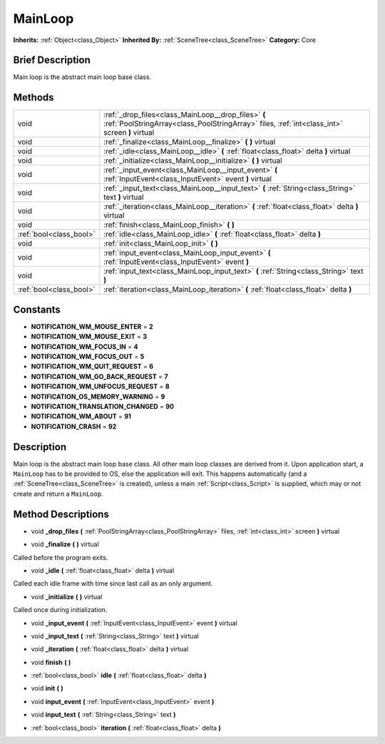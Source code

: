.. Generated automatically by doc/tools/makerst.py in Godot's source tree.
.. DO NOT EDIT THIS FILE, but the MainLoop.xml source instead.
.. The source is found in doc/classes or modules/<name>/doc_classes.

.. _class_MainLoop:

MainLoop
========

**Inherits:** :ref:`Object<class_Object>`
**Inherited By:** :ref:`SceneTree<class_SceneTree>`
**Category:** Core

Brief Description
-----------------

Main loop is the abstract main loop base class.

Methods
-------

+--------------------------+------------------------------------------------------------------------------------------------------------------------------------------------------+
| void                     | :ref:`_drop_files<class_MainLoop__drop_files>` **(** :ref:`PoolStringArray<class_PoolStringArray>` files, :ref:`int<class_int>` screen **)** virtual |
+--------------------------+------------------------------------------------------------------------------------------------------------------------------------------------------+
| void                     | :ref:`_finalize<class_MainLoop__finalize>` **(** **)** virtual                                                                                       |
+--------------------------+------------------------------------------------------------------------------------------------------------------------------------------------------+
| void                     | :ref:`_idle<class_MainLoop__idle>` **(** :ref:`float<class_float>` delta **)** virtual                                                               |
+--------------------------+------------------------------------------------------------------------------------------------------------------------------------------------------+
| void                     | :ref:`_initialize<class_MainLoop__initialize>` **(** **)** virtual                                                                                   |
+--------------------------+------------------------------------------------------------------------------------------------------------------------------------------------------+
| void                     | :ref:`_input_event<class_MainLoop__input_event>` **(** :ref:`InputEvent<class_InputEvent>` event **)** virtual                                       |
+--------------------------+------------------------------------------------------------------------------------------------------------------------------------------------------+
| void                     | :ref:`_input_text<class_MainLoop__input_text>` **(** :ref:`String<class_String>` text **)** virtual                                                  |
+--------------------------+------------------------------------------------------------------------------------------------------------------------------------------------------+
| void                     | :ref:`_iteration<class_MainLoop__iteration>` **(** :ref:`float<class_float>` delta **)** virtual                                                     |
+--------------------------+------------------------------------------------------------------------------------------------------------------------------------------------------+
| void                     | :ref:`finish<class_MainLoop_finish>` **(** **)**                                                                                                     |
+--------------------------+------------------------------------------------------------------------------------------------------------------------------------------------------+
| :ref:`bool<class_bool>`  | :ref:`idle<class_MainLoop_idle>` **(** :ref:`float<class_float>` delta **)**                                                                         |
+--------------------------+------------------------------------------------------------------------------------------------------------------------------------------------------+
| void                     | :ref:`init<class_MainLoop_init>` **(** **)**                                                                                                         |
+--------------------------+------------------------------------------------------------------------------------------------------------------------------------------------------+
| void                     | :ref:`input_event<class_MainLoop_input_event>` **(** :ref:`InputEvent<class_InputEvent>` event **)**                                                 |
+--------------------------+------------------------------------------------------------------------------------------------------------------------------------------------------+
| void                     | :ref:`input_text<class_MainLoop_input_text>` **(** :ref:`String<class_String>` text **)**                                                            |
+--------------------------+------------------------------------------------------------------------------------------------------------------------------------------------------+
| :ref:`bool<class_bool>`  | :ref:`iteration<class_MainLoop_iteration>` **(** :ref:`float<class_float>` delta **)**                                                               |
+--------------------------+------------------------------------------------------------------------------------------------------------------------------------------------------+

Constants
---------

- **NOTIFICATION_WM_MOUSE_ENTER** = **2**
- **NOTIFICATION_WM_MOUSE_EXIT** = **3**
- **NOTIFICATION_WM_FOCUS_IN** = **4**
- **NOTIFICATION_WM_FOCUS_OUT** = **5**
- **NOTIFICATION_WM_QUIT_REQUEST** = **6**
- **NOTIFICATION_WM_GO_BACK_REQUEST** = **7**
- **NOTIFICATION_WM_UNFOCUS_REQUEST** = **8**
- **NOTIFICATION_OS_MEMORY_WARNING** = **9**
- **NOTIFICATION_TRANSLATION_CHANGED** = **90**
- **NOTIFICATION_WM_ABOUT** = **91**
- **NOTIFICATION_CRASH** = **92**

Description
-----------

Main loop is the abstract main loop base class. All other main loop classes are derived from it. Upon application start, a ``MainLoop`` has to be provided to OS, else the application will exit. This happens automatically (and a :ref:`SceneTree<class_SceneTree>` is created), unless a main :ref:`Script<class_Script>` is supplied, which may or not create and return a ``MainLoop``.

Method Descriptions
-------------------

.. _class_MainLoop__drop_files:

- void **_drop_files** **(** :ref:`PoolStringArray<class_PoolStringArray>` files, :ref:`int<class_int>` screen **)** virtual

.. _class_MainLoop__finalize:

- void **_finalize** **(** **)** virtual

Called before the program exits.

.. _class_MainLoop__idle:

- void **_idle** **(** :ref:`float<class_float>` delta **)** virtual

Called each idle frame with time since last call as an only argument.

.. _class_MainLoop__initialize:

- void **_initialize** **(** **)** virtual

Called once during initialization.

.. _class_MainLoop__input_event:

- void **_input_event** **(** :ref:`InputEvent<class_InputEvent>` event **)** virtual

.. _class_MainLoop__input_text:

- void **_input_text** **(** :ref:`String<class_String>` text **)** virtual

.. _class_MainLoop__iteration:

- void **_iteration** **(** :ref:`float<class_float>` delta **)** virtual

.. _class_MainLoop_finish:

- void **finish** **(** **)**

.. _class_MainLoop_idle:

- :ref:`bool<class_bool>` **idle** **(** :ref:`float<class_float>` delta **)**

.. _class_MainLoop_init:

- void **init** **(** **)**

.. _class_MainLoop_input_event:

- void **input_event** **(** :ref:`InputEvent<class_InputEvent>` event **)**

.. _class_MainLoop_input_text:

- void **input_text** **(** :ref:`String<class_String>` text **)**

.. _class_MainLoop_iteration:

- :ref:`bool<class_bool>` **iteration** **(** :ref:`float<class_float>` delta **)**


